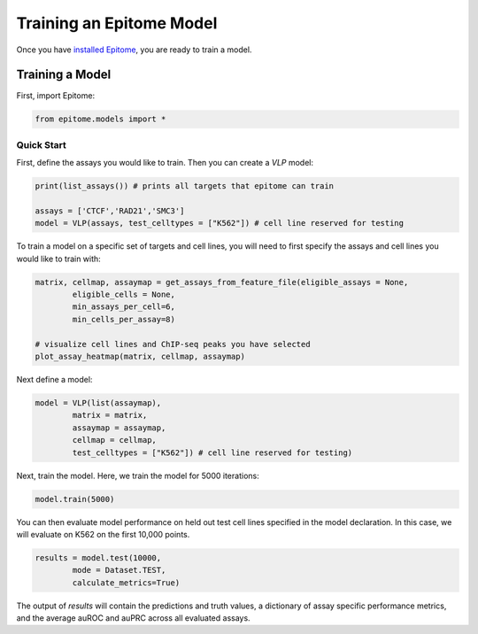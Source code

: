 Training an Epitome Model
=========================

Once you have `installed Epitome <../installation/source.html>`__, you are ready to train a model.

Training a Model
----------------

First, import Epitome:

.. code:: python

	from epitome.models import *

Quick Start
^^^^^^^^^^^

First, define the assays you would like to train. Then you can create a `VLP` model:

.. code:: python

	print(list_assays()) # prints all targets that epitome can train

	assays = ['CTCF','RAD21','SMC3']
	model = VLP(assays, test_celltypes = ["K562"]) # cell line reserved for testing

To train a model on a specific set of targets and cell lines, you will need to first specify the assays and cell lines you would like to train with:

.. code:: bash

	matrix, cellmap, assaymap = get_assays_from_feature_file(eligible_assays = None,
		eligible_cells = None,
		min_assays_per_cell=6,
		min_cells_per_assay=8)

	# visualize cell lines and ChIP-seq peaks you have selected
	plot_assay_heatmap(matrix, cellmap, assaymap)


Next define a model:

.. code:: python

	model = VLP(list(assaymap),
		matrix = matrix,
		assaymap = assaymap,
		cellmap = cellmap,
		test_celltypes = ["K562"]) # cell line reserved for testing)


Next, train the model. Here, we train the model for 5000 iterations:

.. code:: python

	model.train(5000)

You can then evaluate model performance on held out test cell lines specified in the model declaration. In this case, we will evaluate on K562 on the first 10,000 points.


.. code:: python

	results = model.test(10000,
		mode = Dataset.TEST,
		calculate_metrics=True)

The output of `results` will contain the predictions and truth values, a dictionary of assay specific performance metrics, and the average auROC and auPRC across all evaluated assays.
